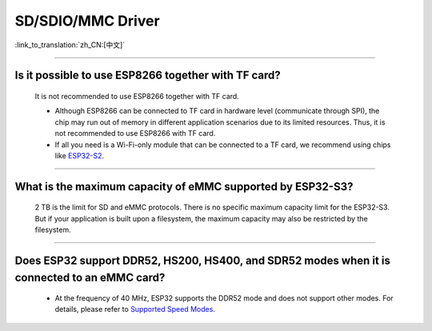 SD/SDIO/MMC Driver
==================

:link_to_translation:`zh_CN:[中文]`

.. raw:: html

   <style>
   body {counter-reset: h2}
     h2 {counter-reset: h3}
     h2:before {counter-increment: h2; content: counter(h2) ". "}
     h3:before {counter-increment: h3; content: counter(h2) "." counter(h3) ". "}
     h2.nocount:before, h3.nocount:before, { content: ""; counter-increment: none }
   </style>

--------------

Is it possible to use ESP8266 together with TF card?
------------------------------------------------------------------------

  It is not recommended to use ESP8266 together with TF card.

  - Although ESP8266 can be connected to TF card in hardware level (communicate through SPI), the chip may run out of memory in different application scenarios due to its limited resources. Thus, it is not recommended to use ESP8266 with TF card.
  - If all you need is a Wi-Fi-only module that can be connected to a TF card, we recommend using chips like `ESP32-S2 <https://www.espressif.com/sites/default/files/documentation/esp32-s2_datasheet_en.pdf>`_.

----------------

What is the maximum capacity of eMMC supported by ESP32-S3?
--------------------------------------------------------------------------------------------------------------

  2 TB is the limit for SD and eMMC protocols. There is no specific maximum capacity limit for the ESP32-S3. But if your application is built upon a filesystem, the maximum capacity may also be restricted by the filesystem.

---------------

Does ESP32 support DDR52, HS200, HS400, and SDR52 modes when it is connected to an eMMC card?
--------------------------------------------------------------------------------------------------------------------------------------------------------------------------------------------------

  - At the frequency of 40 MHz, ESP32 supports the DDR52 mode and does not support other modes. For details, please refer to `Supported Speed Modes <https://docs.espressif.com/projects/esp-idf/en/release-v5.1/esp32/api-reference/peripherals/sdmmc_host.html#supported-speed-modes>`_.
